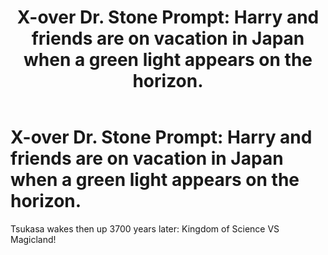 #+TITLE: X-over Dr. Stone Prompt: Harry and friends are on vacation in Japan when a green light appears on the horizon.

* X-over Dr. Stone Prompt: Harry and friends are on vacation in Japan when a green light appears on the horizon.
:PROPERTIES:
:Author: 15_Redstones
:Score: 2
:DateUnix: 1596749077.0
:DateShort: 2020-Aug-07
:FlairText: Prompt
:END:
Tsukasa wakes then up 3700 years later: Kingdom of Science VS Magicland!

